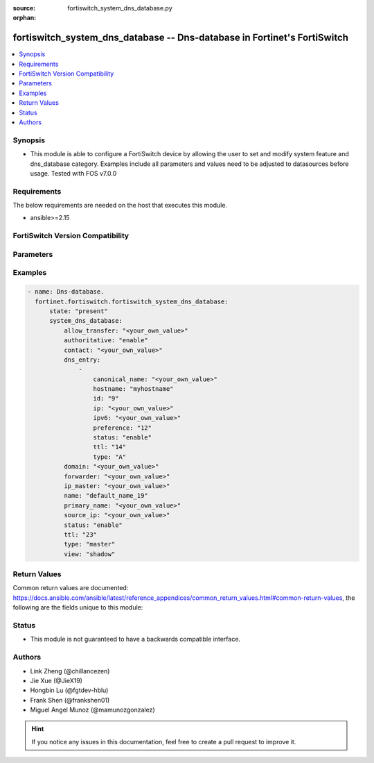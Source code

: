 :source: fortiswitch_system_dns_database.py

:orphan:

.. fortiswitch_system_dns_database:

fortiswitch_system_dns_database -- Dns-database in Fortinet's FortiSwitch
+++++++++++++++++++++++++++++++++++++++++++++++++++++++++++++++++++++++++

.. versionadded:: 1.0.0

.. contents::
   :local:
   :depth: 1


Synopsis
--------
- This module is able to configure a FortiSwitch device by allowing the user to set and modify system feature and dns_database category. Examples include all parameters and values need to be adjusted to datasources before usage. Tested with FOS v7.0.0



Requirements
------------
The below requirements are needed on the host that executes this module.

- ansible>=2.15


FortiSwitch Version Compatibility
---------------------------------


.. raw:: html

 <br>
 <table border="1">
 <tr>
 <td></td><td colspan="1">Supported Version Ranges</td>
 </tr>
 <tr>
 <td>fortiswitch_system_dns_database</td>
 <td><code class="docutils literal notranslate">v7.0.0 -> 7.4.3 </code></td>
 </tr>
 </table>
 <p>



Parameters
----------


.. raw:: html

    <ul>
    <li> <span class="li-head">enable_log</span> - Enable/Disable logging for task. <span class="li-normal">type: bool</span> <span class="li-required">required: false</span> <span class="li-normal">default: False</span> </li>
    <li> <span class="li-head">member_path</span> - Member attribute path to operate on. <span class="li-normal">type: str</span> </li>
    <li> <span class="li-head">member_state</span> - Add or delete a member under specified attribute path. <span class="li-normal">type: str</span> <span class="li-normal">choices: present, absent</span> </li>
    <li> <span class="li-head">state</span> - Indicates whether to create or remove the object. <span class="li-normal">type: str</span> <span class="li-required">required: true</span> <span class="li-normal">choices: present, absent</span> </li>
    <li> <span class="li-head">system_dns_database</span> - Dns-database. <span class="li-normal">type: dict</span> </li>
        <ul class="ul-self">
        <li> <span class="li-head">allow_transfer</span> - Dns zone transfer ip address list. <span class="li-normal">type: str</span> </li>
        <li> <span class="li-head">authoritative</span> - Authoritative zone. <span class="li-normal">type: str</span> <span class="li-normal">choices: enable, disable</span> </li>
        <li> <span class="li-head">contact</span> - Email address of the administrator for this zone <span class="li-normal">type: str</span> </li>
        <li> <span class="li-head">dns_entry</span> - Dns entry. <span class="li-normal">type: list</span> </li>
            <ul class="ul-self">
            <li> <span class="li-head">canonical_name</span> - Canonical name. <span class="li-normal">type: str</span> </li>
            <li> <span class="li-head">hostname</span> - Hostname. <span class="li-normal">type: str</span> </li>
            <li> <span class="li-head">id</span> - Dns entry id. <span class="li-normal">type: int</span> </li>
            <li> <span class="li-head">ip</span> - IPv4 address. <span class="li-normal">type: str</span> </li>
            <li> <span class="li-head">ipv6</span> - IPv6 address. <span class="li-normal">type: str</span> </li>
            <li> <span class="li-head">preference</span> - 0 for the highest preference, range 0 to 65535. <span class="li-normal">type: int</span> </li>
            <li> <span class="li-head">status</span> - Resource record status. <span class="li-normal">type: str</span> <span class="li-normal">choices: enable, disable</span> </li>
            <li> <span class="li-head">ttl</span> - Time-to-live value in units of seconds for this entry, range 0 to 2147483647. <span class="li-normal">type: int</span> </li>
            <li> <span class="li-head">type</span> - Resource record type. <span class="li-normal">type: str</span> <span class="li-normal">choices: A, NS, CNAME, MX, AAAA, PTR, PTR_V6</span> </li>
            </ul>
        <li> <span class="li-head">domain</span> - Domain name. <span class="li-normal">type: str</span> </li>
        <li> <span class="li-head">forwarder</span> - Dns zone forwarder ip address list. <span class="li-normal">type: str</span> </li>
        <li> <span class="li-head">ip_master</span> - IP address of master DNS server to import entries of this zone. <span class="li-normal">type: str</span> </li>
        <li> <span class="li-head">name</span> - Zone name. <span class="li-normal">type: str</span> <span class="li-required">required: true</span> </li>
        <li> <span class="li-head">primary_name</span> - Domain name of the default DNS server for this zone. <span class="li-normal">type: str</span> </li>
        <li> <span class="li-head">source_ip</span> - Source IP for forwarding to DNS server. <span class="li-normal">type: str</span> </li>
        <li> <span class="li-head">status</span> - Dns zone status. <span class="li-normal">type: str</span> <span class="li-normal">choices: enable, disable</span> </li>
        <li> <span class="li-head">ttl</span> - Default time-to-live value in units of seconds for the entries of this zone, range 0 to 2147483647. <span class="li-normal">type: int</span> </li>
        <li> <span class="li-head">type</span> - Zone type ("master" to manage entries directly, "slave" to import entries from outside). <span class="li-normal">type: str</span> <span class="li-normal">choices: master, slave</span> </li>
        <li> <span class="li-head">view</span> - Zone view ("public" to server public clients, "shadow" to serve internal clients). <span class="li-normal">type: str</span> <span class="li-normal">choices: shadow, public</span> </li>
        </ul>
    </ul>


Examples
--------

.. code-block:: yaml+jinja
    
    - name: Dns-database.
      fortinet.fortiswitch.fortiswitch_system_dns_database:
          state: "present"
          system_dns_database:
              allow_transfer: "<your_own_value>"
              authoritative: "enable"
              contact: "<your_own_value>"
              dns_entry:
                  -
                      canonical_name: "<your_own_value>"
                      hostname: "myhostname"
                      id: "9"
                      ip: "<your_own_value>"
                      ipv6: "<your_own_value>"
                      preference: "12"
                      status: "enable"
                      ttl: "14"
                      type: "A"
              domain: "<your_own_value>"
              forwarder: "<your_own_value>"
              ip_master: "<your_own_value>"
              name: "default_name_19"
              primary_name: "<your_own_value>"
              source_ip: "<your_own_value>"
              status: "enable"
              ttl: "23"
              type: "master"
              view: "shadow"


Return Values
-------------
Common return values are documented: https://docs.ansible.com/ansible/latest/reference_appendices/common_return_values.html#common-return-values, the following are the fields unique to this module:

.. raw:: html

    <ul>

    <li> <span class="li-return">build</span> - Build number of the fortiSwitch image <span class="li-normal">returned: always</span> <span class="li-normal">type: str</span> <span class="li-normal">sample: 1547</span></li>
    <li> <span class="li-return">http_method</span> - Last method used to provision the content into FortiSwitch <span class="li-normal">returned: always</span> <span class="li-normal">type: str</span> <span class="li-normal">sample: PUT</span></li>
    <li> <span class="li-return">http_status</span> - Last result given by FortiSwitch on last operation applied <span class="li-normal">returned: always</span> <span class="li-normal">type: str</span> <span class="li-normal">sample: 200</span></li>
    <li> <span class="li-return">mkey</span> - Master key (id) used in the last call to FortiSwitch <span class="li-normal">returned: success</span> <span class="li-normal">type: str</span> <span class="li-normal">sample: id</span></li>
    <li> <span class="li-return">name</span> - Name of the table used to fulfill the request <span class="li-normal">returned: always</span> <span class="li-normal">type: str</span> <span class="li-normal">sample: urlfilter</span></li>
    <li> <span class="li-return">path</span> - Path of the table used to fulfill the request <span class="li-normal">returned: always</span> <span class="li-normal">type: str</span> <span class="li-normal">sample: webfilter</span></li>
    <li> <span class="li-return">serial</span> - Serial number of the unit <span class="li-normal">returned: always</span> <span class="li-normal">type: str</span> <span class="li-normal">sample: FS1D243Z13000122</span></li>
    <li> <span class="li-return">status</span> - Indication of the operation's result <span class="li-normal">returned: always</span> <span class="li-normal">type: str</span> <span class="li-normal">sample: success</span></li>
    <li> <span class="li-return">version</span> - Version of the FortiSwitch <span class="li-normal">returned: always</span> <span class="li-normal">type: str</span> <span class="li-normal">sample: v7.0.0</span></li>
    </ul>

Status
------

- This module is not guaranteed to have a backwards compatible interface.


Authors
-------

- Link Zheng (@chillancezen)
- Jie Xue (@JieX19)
- Hongbin Lu (@fgtdev-hblu)
- Frank Shen (@frankshen01)
- Miguel Angel Munoz (@mamunozgonzalez)


.. hint::
    If you notice any issues in this documentation, feel free to create a pull request to improve it.
